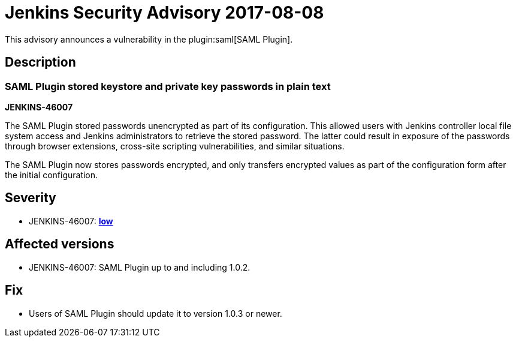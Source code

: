 = Jenkins Security Advisory 2017-08-08
:kind: plugin

This advisory announces a vulnerability in the plugin:saml[SAML Plugin].

== Description

=== SAML Plugin stored keystore and private key passwords in plain text

*JENKINS-46007*

The SAML Plugin stored passwords unencrypted as part of its configuration.
This allowed users with Jenkins controller local file system access and Jenkins administrators to retrieve the stored password.
The latter could result in exposure of the passwords through browser extensions, cross-site scripting vulnerabilities, and similar situations.

The SAML Plugin now stores passwords encrypted, and only transfers encrypted values as part of the configuration form after the initial configuration.

== Severity

* JENKINS-46007: *link:https://www.first.org/cvss/calculator/3.0#CVSS:3.0/AV:L/AC:L/PR:L/UI:N/S:U/C:L/I:N/A:N[low]*

== Affected versions

* JENKINS-46007: SAML Plugin up to and including 1.0.2.

== Fix

* Users of SAML Plugin should update it to version 1.0.3 or newer.

